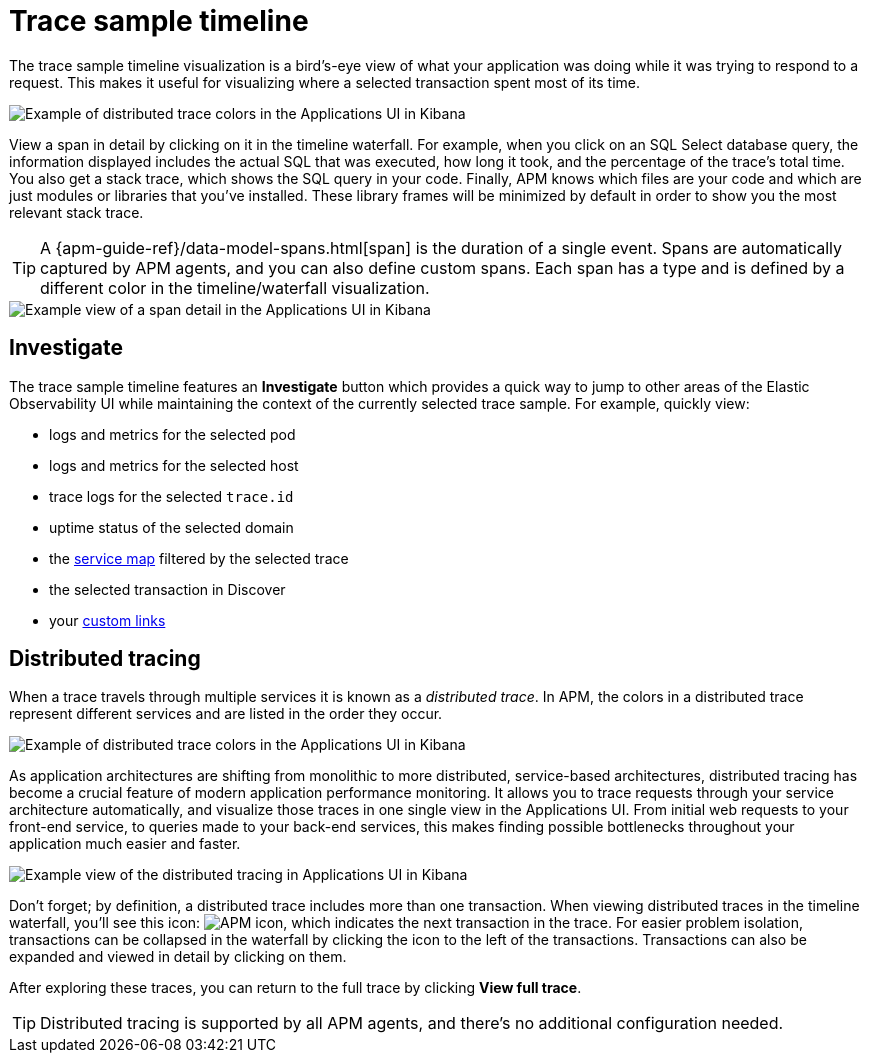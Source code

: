 [[apm-spans]]
= Trace sample timeline

The trace sample timeline visualization is a bird's-eye view of what your application was doing while it was trying to respond to a request.
This makes it useful for visualizing where a selected transaction spent most of its time.

[role="screenshot"]
image::./images/apm-transaction-sample.png[Example of distributed trace colors in the Applications UI in Kibana]

View a span in detail by clicking on it in the timeline waterfall.
For example, when you click on an SQL Select database query,
the information displayed includes the actual SQL that was executed, how long it took,
and the percentage of the trace's total time.
You also get a stack trace, which shows the SQL query in your code.
Finally, APM knows which files are your code and which are just modules or libraries that you've installed.
These library frames will be minimized by default in order to show you the most relevant stack trace.

TIP: A {apm-guide-ref}/data-model-spans.html[span] is the duration of a single event.
Spans are automatically captured by APM agents, and you can also define custom spans.
Each span has a type and is defined by a different color in the timeline/waterfall visualization.

[role="screenshot"]
image::./images/apm-span-detail.png[Example view of a span detail in the Applications UI in Kibana]

[float]
[[trace-sample-investigate]]
== Investigate

The trace sample timeline features an **Investigate** button which provides a quick way to jump
to other areas of the Elastic Observability UI while maintaining the context of the currently selected trace sample.
For example, quickly view:

* logs and metrics for the selected pod
* logs and metrics for the selected host
* trace logs for the selected `trace.id`
* uptime status of the selected domain
* the <<apm-service-maps,service map>> filtered by the selected trace
* the selected transaction in Discover
* your <<apm-custom-links,custom links>>

[float]
[[distributed-tracing]]
== Distributed tracing

When a trace travels through multiple services it is known as a _distributed trace_.
In APM, the colors in a distributed trace represent different services and
are listed in the order they occur.

[role="screenshot"]
image::./images/apm-services-trace.png[Example of distributed trace colors in the Applications UI in Kibana]

As application architectures are shifting from monolithic to more distributed, service-based architectures,
distributed tracing has become a crucial feature of modern application performance monitoring.
It allows you to trace requests through your service architecture automatically, and visualize those traces in one single view in the Applications UI.
From initial web requests to your front-end service, to queries made to your back-end services,
this makes finding possible bottlenecks throughout your application much easier and faster.

[role="screenshot"]
image::./images/apm-distributed-tracing.png[Example view of the distributed tracing in Applications UI in Kibana]

Don't forget; by definition, a distributed trace includes more than one transaction.
When viewing distributed traces in the timeline waterfall,
you'll see this icon: image:./images/transaction-icon.png[APM icon],
which indicates the next transaction in the trace.
For easier problem isolation, transactions can be collapsed in the waterfall by clicking
the icon to the left of the transactions.
Transactions can also be expanded and viewed in detail by clicking on them.

After exploring these traces,
you can return to the full trace by clicking *View full trace*.

TIP: Distributed tracing is supported by all APM agents, and there's no additional configuration needed.
